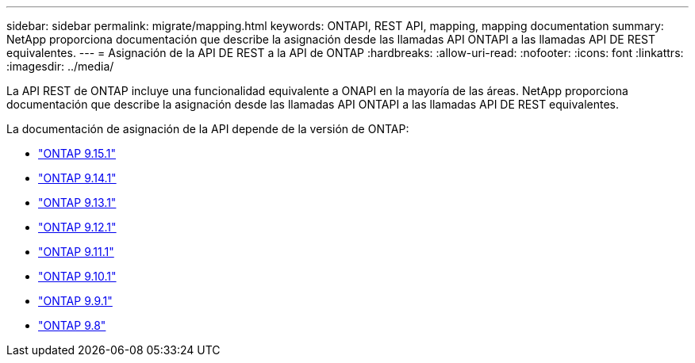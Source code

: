 ---
sidebar: sidebar 
permalink: migrate/mapping.html 
keywords: ONTAPI, REST API, mapping, mapping documentation 
summary: NetApp proporciona documentación que describe la asignación desde las llamadas API ONTAPI a las llamadas API DE REST equivalentes. 
---
= Asignación de la API DE REST a la API de ONTAP
:hardbreaks:
:allow-uri-read: 
:nofooter: 
:icons: font
:linkattrs: 
:imagesdir: ../media/


[role="lead"]
La API REST de ONTAP incluye una funcionalidad equivalente a ONAPI en la mayoría de las áreas. NetApp proporciona documentación que describe la asignación desde las llamadas API ONTAPI a las llamadas API DE REST equivalentes.

La documentación de asignación de la API depende de la versión de ONTAP:

* https://docs.netapp.com/us-en/ontap-restmap["ONTAP 9.15.1"^]
* https://docs.netapp.com/us-en/ontap-restmap-9141["ONTAP 9.14.1"^]
* https://docs.netapp.com/us-en/ontap-restmap-9131["ONTAP 9.13.1"^]
* https://docs.netapp.com/us-en/ontap-restmap-9121["ONTAP 9.12.1"^]
* https://docs.netapp.com/us-en/ontap-restmap-9111["ONTAP 9.11.1"^]
* https://docs.netapp.com/us-en/ontap-restmap-9101["ONTAP 9.10.1"^]
* https://docs.netapp.com/us-en/ontap-restmap-991["ONTAP 9.9.1"^]
* https://docs.netapp.com/us-en/ontap-restmap-98["ONTAP 9.8"^]

